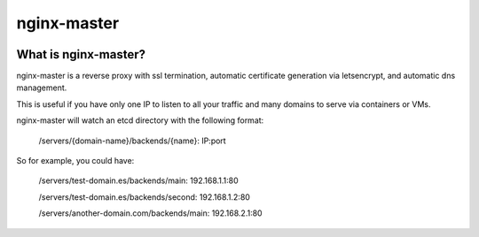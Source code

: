 nginx-master
============

.. image:: https://img.shields.io/pypi/v/nginx-master.svg
        :target: https://pypi.python.org/pypi/nginx-master

.. image:: https://img.shields.io/pypi/pyversions/nginx-master.svg
         :target: https://pypi.python.org/pypi/nginx-master

.. image:: https://img.shields.io/:license-apache-blue.svg
         :target: http://www.apache.org/licenses/LICENSE-2.0

What is nginx-master?
~~~~~~~~~~~~~~~~~~~~~

nginx-master is a reverse proxy with ssl termination, automatic
certificate generation via letsencrypt, and automatic dns management.

This is useful if you have only one IP to listen to all your traffic
and many domains to serve via containers or VMs.

nginx-master will watch an etcd directory with the following format:

    /servers/{domain-name}/backends/{name}: IP:port


So for example, you could have:

    /servers/test-domain.es/backends/main: 192.168.1.1:80

    /servers/test-domain.es/backends/second: 192.168.1.2:80

    /servers/another-domain.com/backends/main: 192.168.2.1:80
